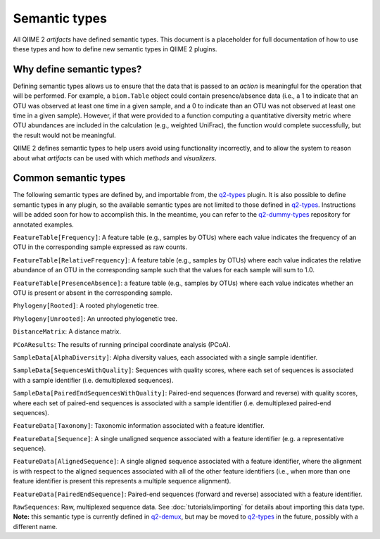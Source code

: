 Semantic types
==============

All QIIME 2 *artifacts* have defined semantic types. This document is a placeholder for full documentation of how to use these types and how to define new semantic types in QIIME 2 plugins.

Why define semantic types?
--------------------------

Defining semantic types allows us to ensure that the data that is passed to an *action* is meaningful for the operation that will be performed. For example, a ``biom.Table`` object could contain presence/absence data (i.e., a 1 to indicate that an OTU was observed at least one time in a given sample, and a 0 to indicate than an OTU was not observed at least one time in a given sample). However, if that were provided to a function computing a quantitative diversity metric where OTU abundances are included in the calculation (e.g., weighted UniFrac), the function would complete successfully, but the result would not be meaningful.

QIIME 2 defines semantic types to help users avoid using functionality incorrectly, and to allow the system to reason about what *artifacts* can be used with which *methods* and *visualizers*.

Common semantic types
---------------------

The following semantic types are defined by, and importable from, the `q2-types`_ plugin. It is also possible to define semantic types in any plugin, so the available semantic types are not limited to those defined in `q2-types`_. Instructions will be added soon for how to accomplish this. In the meantime, you can refer to the `q2-dummy-types`_ repository for annotated examples.

``FeatureTable[Frequency]``: A feature table (e.g., samples by OTUs) where each value indicates the frequency of an OTU in the corresponding sample expressed as raw counts.

``FeatureTable[RelativeFrequency]``: A feature table (e.g., samples by OTUs) where each value indicates the relative abundance of an OTU in the corresponding sample such that the values for each sample will sum to 1.0.

``FeatureTable[PresenceAbsence]``: a feature table (e.g., samples by OTUs) where each value indicates whether an OTU is present or absent in the corresponding sample.

``Phylogeny[Rooted]``: A rooted phylogenetic tree.

``Phylogeny[Unrooted]``: An unrooted phylogenetic tree.

``DistanceMatrix``: A distance matrix.

``PCoAResults``: The results of running principal coordinate analysis (PCoA).

``SampleData[AlphaDiversity]``: Alpha diversity values, each associated with a single sample identifier.

``SampleData[SequencesWithQuality]``: Sequences with quality scores, where each set of sequences is associated with a sample identifier (i.e. demultiplexed sequences).

``SampleData[PairedEndSequencesWithQuality]``: Paired-end sequences (forward and reverse) with quality scores, where each set of paired-end sequences is associated with a sample identifier (i.e. demultiplexed paired-end sequences).

``FeatureData[Taxonomy]``: Taxonomic information associated with a feature identifier.

``FeatureData[Sequence]``: A single unaligned sequence associated with a feature identifier (e.g. a representative sequence).

``FeatureData[AlignedSequence]``: A single aligned sequence associated with a feature identifier, where the alignment is with respect to the aligned sequences associated with all of the other feature identifiers (i.e., when more than one feature identifier is present this represents a multiple sequence alignment).

``FeatureData[PairedEndSequence]``: Paired-end sequences (forward and reverse) associated with a feature identifier.

``RawSequences``: Raw, multiplexed sequence data. See :doc:`tutorials/importing` for details about importing this data type. **Note:** this semantic type is currently defined in `q2-demux`_, but may be moved to `q2-types`_ in the future, possibly with a different name.

.. _q2-types: https://github.com/qiime2/q2-types

.. _q2-dummy-types: https://github.com/qiime2/q2-dummy-types

.. _q2-demux: https://github.com/qiime2/q2-demux
